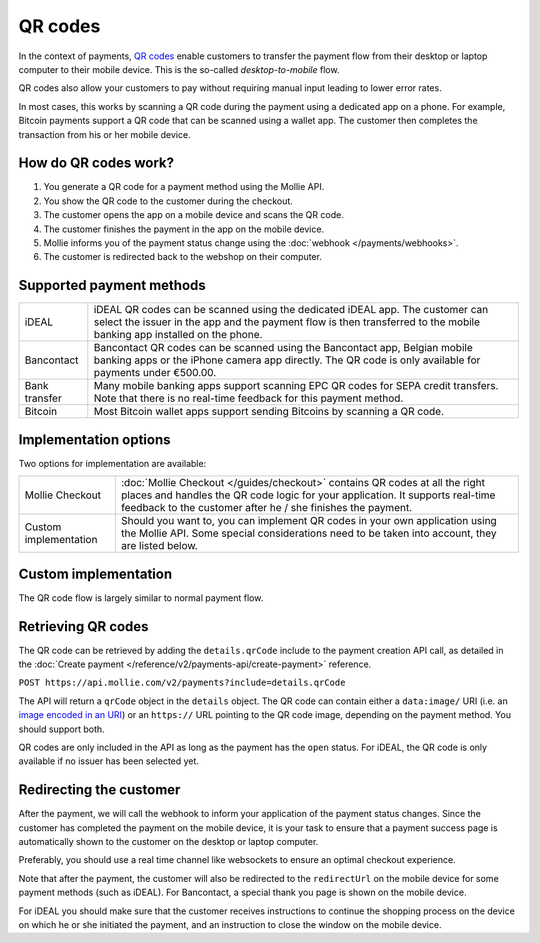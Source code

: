 QR codes
========
In the context of payments, `QR codes <https://en.wikipedia.org/wiki/QR_code>`_ enable customers to transfer the payment
flow from their desktop or laptop computer to their mobile device. This is the so-called *desktop-to-mobile* flow.

QR codes also allow your customers to pay without requiring manual input leading to lower error rates.

In most cases, this works by scanning a QR code during the payment using a dedicated app on a phone. For example,
Bitcoin payments support a QR code that can be scanned using a wallet app. The customer then completes the transaction
from his or her mobile device.

How do QR codes work?
---------------------
#. You generate a QR code for a payment method using the Mollie API.
#. You show the QR code to the customer during the checkout.
#. The customer opens the app on a mobile device and scans the QR code.
#. The customer finishes the payment in the app on the mobile device.
#. Mollie informs you of the payment status change using the :doc:`webhook </payments/webhooks>`.
#. The customer is redirected back to the webshop on their computer.

Supported payment methods
-------------------------
+-------------+--------------------------------------------------------------------------------------------------------+
|iDEAL        |iDEAL QR codes can be scanned using the dedicated iDEAL app. The customer can select the issuer in the  |
|             |app and the payment flow is then transferred to the mobile banking app installed on the phone.          |
+-------------+--------------------------------------------------------------------------------------------------------+
|Bancontact   |Bancontact QR codes can be scanned using the Bancontact app, Belgian mobile banking apps or the iPhone  |
|             |camera app directly. The QR code is only available for payments under €500.00.                          |
+-------------+--------------------------------------------------------------------------------------------------------+
|Bank transfer|Many mobile banking apps support scanning EPC QR codes for SEPA credit transfers. Note that there is no |
|             |real-time feedback for this payment method.                                                             |
+-------------+--------------------------------------------------------------------------------------------------------+
|Bitcoin      |Most Bitcoin wallet apps support sending Bitcoins by scanning a QR code.                                |
+-------------+--------------------------------------------------------------------------------------------------------+

Implementation options
----------------------
Two options for implementation are available:

+---------------------+------------------------------------------------------------------------------------------------+
|Mollie Checkout      |:doc:`Mollie Checkout </guides/checkout>` contains QR codes at all the right places and handles |
|                     |the QR code logic for your application. It supports real-time feedback to the customer after he |
|                     |/ she finishes the payment.                                                                     |
+---------------------+------------------------------------------------------------------------------------------------+
|Custom implementation|Should you want to, you can implement QR codes in your own application using the Mollie API.    |
|                     |Some special considerations need to be taken into account, they are listed below.               |
+---------------------+------------------------------------------------------------------------------------------------+

Custom implementation
---------------------
The QR code flow is largely similar to normal payment flow.

.. image:: https://assets.docs.mollie.com/_images/qr-flow@2x.png

Retrieving QR codes
-------------------
The QR code can be retrieved by adding the ``details.qrCode`` include to the payment creation API call, as detailed in
the :doc:`Create payment </reference/v2/payments-api/create-payment>` reference.

``POST https://api.mollie.com/v2/payments?include=details.qrCode``

The API will return a ``qrCode`` object in the ``details`` object. The QR code can contain either a ``data:image/`` URI
(i.e. an `image encoded in an URI <https://en.wikipedia.org/wiki/Data_URI_scheme>`_) or an ``https://`` URL pointing to
the QR code image, depending on the payment method. You should support both.

QR codes are only included in the API as long as the payment has the ``open`` status. For iDEAL, the QR code is only
available if no issuer has been selected yet.

Redirecting the customer
------------------------
After the payment, we will call the webhook to inform your application of the payment status changes. Since the customer
has completed the payment on the mobile device, it is your task to ensure that a payment success page is automatically
shown to the customer on the desktop or laptop computer.

Preferably, you should use a real time channel like websockets to ensure an optimal checkout experience.

Note that after the payment, the customer will also be redirected to the ``redirectUrl`` on the mobile device for some
payment methods (such as iDEAL). For Bancontact, a special thank you page is shown on the mobile device.

For iDEAL you should make sure that the customer receives instructions to continue the shopping process on the device on
which he or she initiated the payment, and an instruction to close the window on the mobile device.
